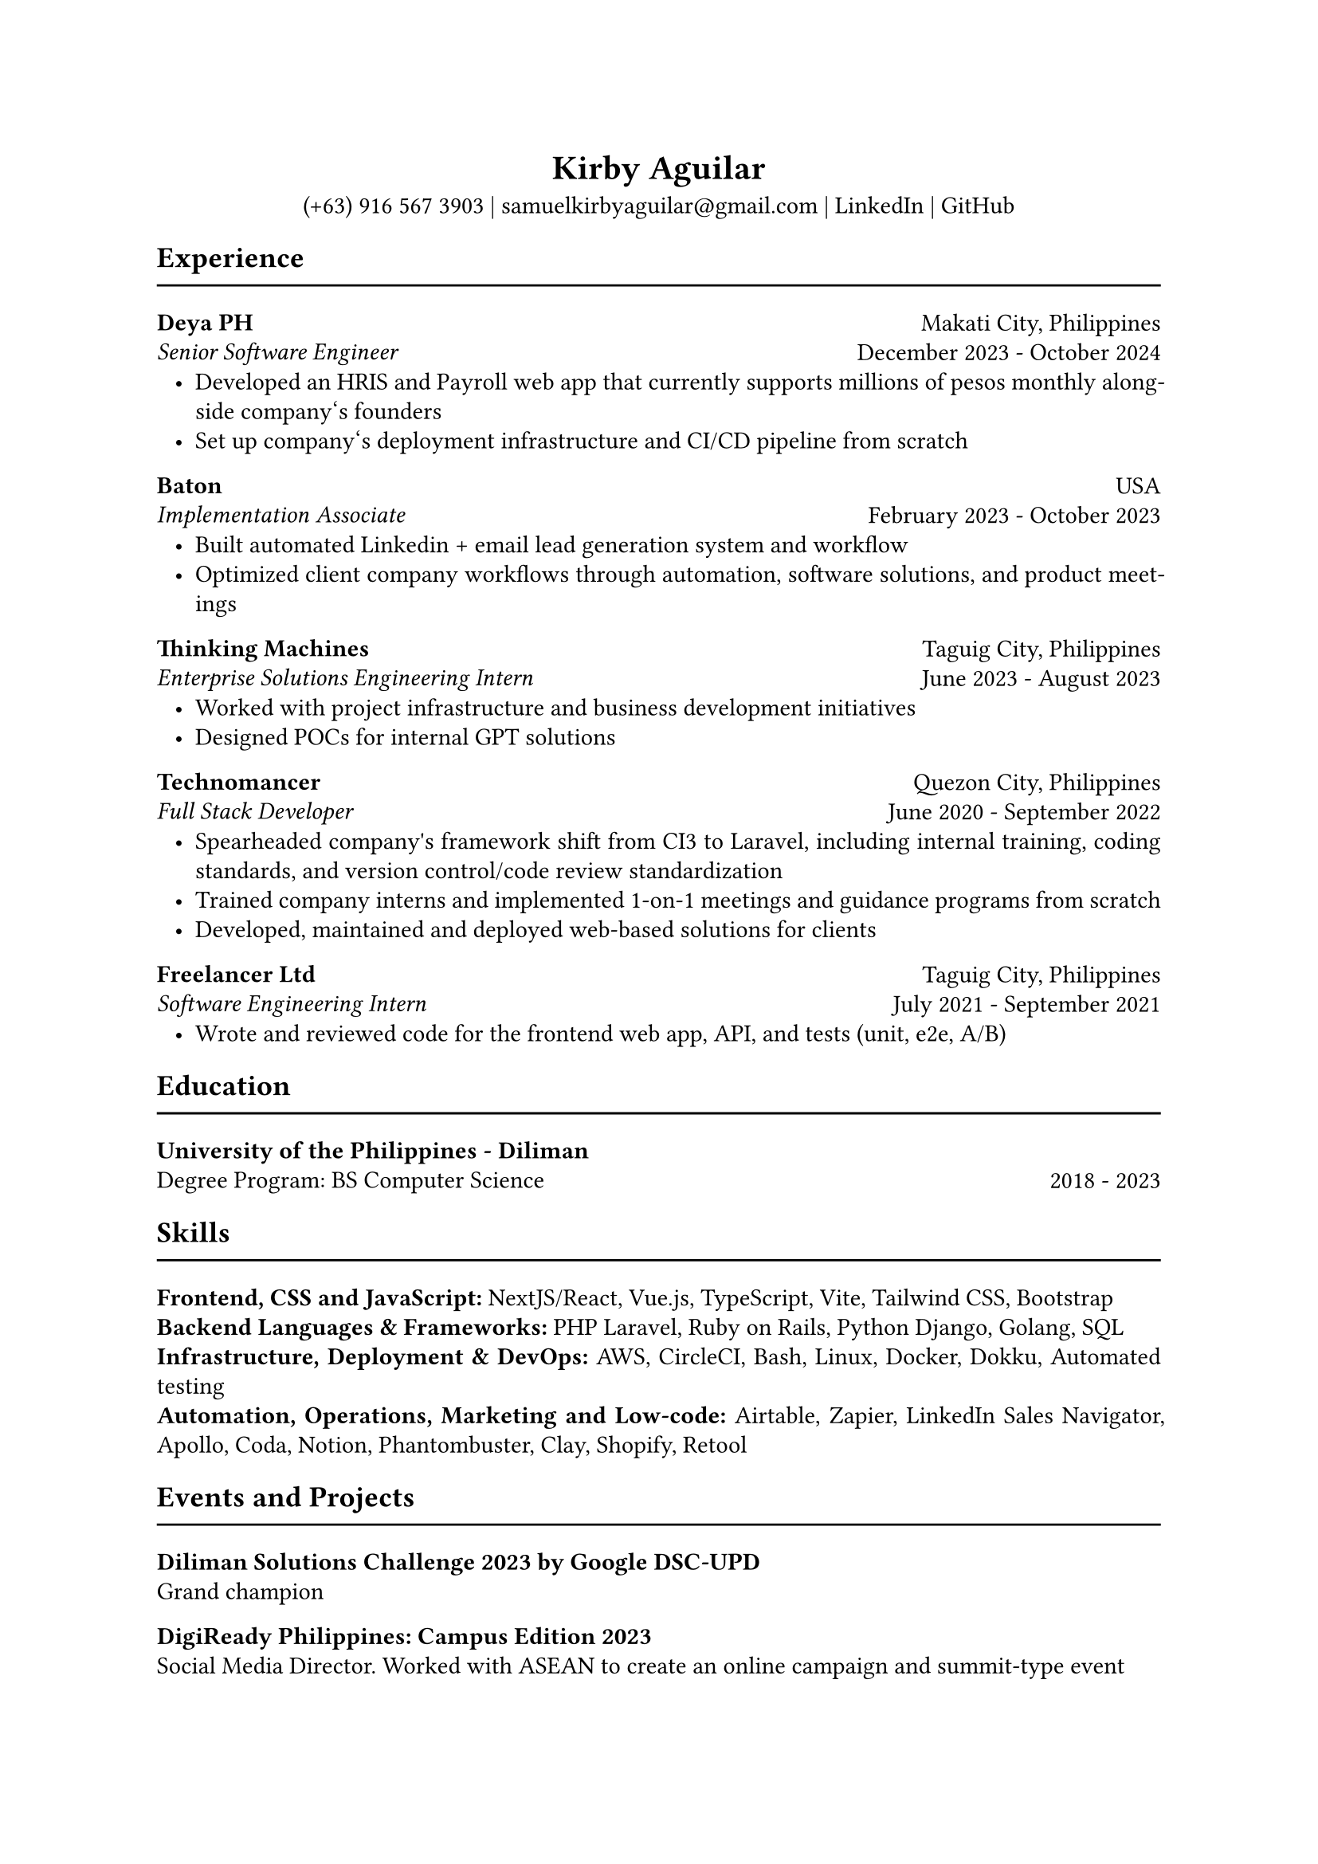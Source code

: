 #set page(paper: "a4")

// this line might return an unknown font family warning; ignore if fonts have been properly compiled (see README)
#set text(font: "EB Garamond")

#set par(justify: true, leading: 0.55em, linebreaks: "optimized")
#set list(indent: 8pt)

// header
#align(center)[
  = Kirby Aguilar
  (+63) 916 567 3903 | samuelkirbyaguilar\@gmail.com | #link("https://www.linkedin.com/in/samuel-kirby-aguilar-0ab0551b4/")[LinkedIn] | #link("https://github.com/kirbyaguilar")[GitHub]
]

== Experience
#line(length: 100%)

// deya
#columns(2)[
  #align(left)[
    *Deya PH*  \
    _Senior Software Engineer_
  ]
  #colbreak()
  #align(right)[
    Makati City, Philippines \
    December 2023 - October 2024
  ]
]
- Developed an HRIS and Payroll web app that currently supports millions of pesos monthly alongside company\‘s founders
- Set up company\‘s deployment infrastructure and CI/CD pipeline from scratch

// baton
#columns(2)[
  #align(left)[
    *Baton*  \
    _Implementation Associate_
  ]
  #colbreak()
  #align(right)[
    USA \
    February 2023 - October 2023
  ]
]
- Built automated Linkedin + email lead generation system and workflow
- Optimized client company workflows through automation, software solutions, and product meetings

// TM
#columns(2)[
  #align(left)[
    *Thinking Machines*  \
    _Enterprise Solutions Engineering Intern_
  ]
  #colbreak()
  #align(right)[
    Taguig City, Philippines \
    June 2023 - August 2023
  ]
]
- Worked with project infrastructure and business development initiatives
- Designed POCs for internal GPT solutions


// Technomancer
#columns(2)[
  #align(left)[
    *Technomancer*  \
    _Full Stack Developer_
  ]
  #colbreak()
  #align(right)[
    Quezon City, Philippines \
    June 2020 - September 2022
  ]
]
- Spearheaded company\'s framework shift from CI3 to Laravel, including internal training, coding standards, and version control/code review standardization
- Trained company interns and implemented 1-on-1 meetings and guidance programs from scratch
- Developed, maintained and deployed web-based solutions for clients

// Freelancer
#columns(2)[
  #align(left)[
    *Freelancer Ltd*  \
    _Software Engineering Intern_
  ]
  #colbreak()
  #align(right)[
    Taguig City, Philippines \
    July 2021 - September 2021
  ]
]
- Wrote and reviewed code for the frontend web app, API, and tests (unit, e2e, A/B)


== Education
#line(length: 100%)

#columns(2)[
  #align(left)[
    *University of the Philippines - Diliman*  \
    Degree Program: BS Computer Science
  ]
  #colbreak()
  #align(right)[
    \
    2018 - 2023
  ]
]

== Skills
#line(length: 100%)
  *Frontend, CSS and JavaScript:* NextJS/React, Vue.js, TypeScript, Vite, Tailwind CSS, Bootstrap
  \
  *Backend Languages & Frameworks:* PHP Laravel, Ruby on Rails, Python Django, Golang, SQL
  \
  *Infrastructure, Deployment & DevOps:* AWS, CircleCI, Bash, Linux, Docker, Dokku, Automated testing
  \
  *Automation, Operations, Marketing and Low-code:* Airtable, Zapier, LinkedIn Sales Navigator, Apollo, Coda, Notion, Phantombuster, Clay, Shopify, Retool

== Events and Projects
#line(length: 100%)

*Diliman Solutions Challenge 2023 by Google DSC-UPD* \
Grand champion

*DigiReady Philippines: Campus Edition 2023* \
Social Media Director. Worked with ASEAN to create an online campaign and summit-type event